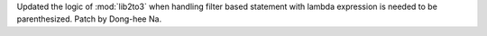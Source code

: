 Updated the logic of :mod:`lib2to3` when handling filter based statement
with lambda expression is needed to be parenthesized.
Patch by Dong-hee Na.
